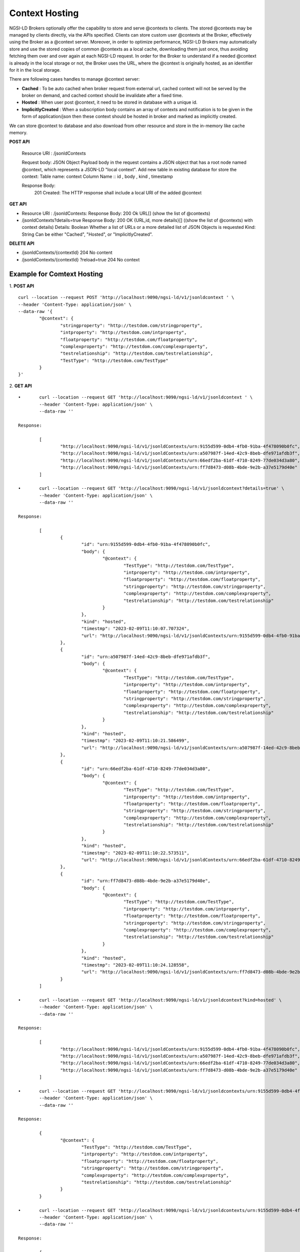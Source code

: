 ****************
Context Hosting
****************

NGSI-LD Brokers optionally offer the capability to store and serve @contexts to clients. The stored @contexts may be managed by clients directly, via the APIs specified. Clients can store custom user @contexts at the Broker, effectively using the Broker as a @context server.
Moreover, in order to optimize performance, NGSI-LD Brokers may automatically store and use the stored copies of common @contexts as a local cache, downloading them just once, thus avoiding fetching them over and over again at each NGSI-LD request. In order for the Broker to understand if a needed @context is already in the local storage or not, the Broker uses the URL, where the @context is originally hosted, as an identifier for it in the local storage.

There are following cases handles to manage @context server:

- **Cached** : To be auto cached when broker request from external url, cached context will not be served by the broker on demand, and cached context should be invalidate after a fixed time.

- **Hosted** : When user post @context, it need to be stored in database with a unique id.

- **ImplicitlyCreated** : When a subscription body contains an array of contexts and notification is to be given in the form of application/json then these context should be hosted in broker and marked as implicitly created. 

We can store @context to database and also download from other resource and store in the in-memory like cache memory. 
 
**POST API**

	Resource URI  : /jsonldContexts

	Request body: JSON Object 
	Payload body in the request contains a JSON object that has a root node named @context, which represents a JSON-LD "local context".
	Add new table in existing database for store the context:
	Table name: context
	Column Name :: id , body , kind , timestamp

	Response Body: 
	 201 Created: The HTTP response shall include a local URI of the added @context


**GET API**

•	Resource URI :  /jsonldContexts: 
	Response Body: 200 Ok URL[] (show the list of @contexts)

•	/jsonldContexts?details=true
	Response Body: 200 OK  {URL,id, more details}[] ((show the list of @contexts) with context details)
	Details: Boolean
	Whether a list of URLs or a more detailed list of JSON Objects is requested
	Kind: String
	Can be either "Cached", "Hosted", or "ImplicitlyCreated".

**DELETE API**

•	/jsonldContexts/{contextId}
	204 No content
	
•	/jsonldContexts/{contextId} ?reload=true
	204 No context 


Example for Comtext Hosting
#############################

1. **POST API**
::
	curl --location --request POST 'http://localhost:9090/ngsi-ld/v1/jsonldcontext ' \
	--header 'Content-Type: application/json' \
	--data-raw '{
		"@context": {
			"stringproperty": "http://testdom.com/stringproperty",
			"intproperty": "http://testdom.com/intproperty",
			"floatproperty": "http://testdom.com/floatproperty",
			"complexproperty": "http://testdom.com/complexproperty",
			"testrelationship": "http://testdom.com/testrelationship",
			"TestType": "http://testdom.com/TestType"
		}
	}'
	
2. **GET API**
::
	•	curl --location --request GET 'http://localhost:9090/ngsi-ld/v1/jsonldcontext ' \
		--header 'Content-Type: application/json' \
		--data-raw ''
		
	Response:

		[
			"http://localhost:9090/ngsi-ld/v1/jsonldContexts/urn:9155d599-0db4-4fb0-91ba-4f478090b0fc",
			"http://localhost:9090/ngsi-ld/v1/jsonldContexts/urn:a507987f-14ed-42c9-8beb-dfe971afdb3f",
			"http://localhost:9090/ngsi-ld/v1/jsonldContexts/urn:66edf2ba-61df-4710-8249-77de034d3a80",
			"http://localhost:9090/ngsi-ld/v1/jsonldContexts/urn:ff7d8473-d08b-4bde-9e2b-a37e5179d40e"
		]
		
	•	curl --location --request GET 'http://localhost:9090/ngsi-ld/v1/jsonldcontext?details=true' \
		--header 'Content-Type: application/json' \
		--data-raw ''

	Response:

		[
			{
				"id": "urn:9155d599-0db4-4fb0-91ba-4f478090b0fc",
				"body": {
					"@context": {
						"TestType": "http://testdom.com/TestType",
						"intproperty": "http://testdom.com/intproperty",
						"floatproperty": "http://testdom.com/floatproperty",
						"stringproperty": "http://testdom.com/stringproperty",
						"complexproperty": "http://testdom.com/complexproperty",
						"testrelationship": "http://testdom.com/testrelationship"
					}
				},
				"kind": "hosted",
				"timestmp": "2023-02-09T11:10:07.707324",
				"url": "http://localhost:9090/ngsi-ld/v1/jsonldContexts/urn:9155d599-0db4-4fb0-91ba-4f478090b0fc"
			},
			{
				"id": "urn:a507987f-14ed-42c9-8beb-dfe971afdb3f",
				"body": {
					"@context": {
						"TestType": "http://testdom.com/TestType",
						"intproperty": "http://testdom.com/intproperty",
						"floatproperty": "http://testdom.com/floatproperty",
						"stringproperty": "http://testdom.com/stringproperty",
						"complexproperty": "http://testdom.com/complexproperty",
						"testrelationship": "http://testdom.com/testrelationship"
					}
				},
				"kind": "hosted",
				"timestmp": "2023-02-09T11:10:21.586499",
				"url": "http://localhost:9090/ngsi-ld/v1/jsonldContexts/urn:a507987f-14ed-42c9-8beb-dfe971afdb3f"
			},
			{
				"id": "urn:66edf2ba-61df-4710-8249-77de034d3a80",
				"body": {
					"@context": {
						"TestType": "http://testdom.com/TestType",
						"intproperty": "http://testdom.com/intproperty",
						"floatproperty": "http://testdom.com/floatproperty",
						"stringproperty": "http://testdom.com/stringproperty",
						"complexproperty": "http://testdom.com/complexproperty",
						"testrelationship": "http://testdom.com/testrelationship"
					}
				},
				"kind": "hosted",
				"timestmp": "2023-02-09T11:10:22.573511",
				"url": "http://localhost:9090/ngsi-ld/v1/jsonldContexts/urn:66edf2ba-61df-4710-8249-77de034d3a80"
			},
			{
				"id": "urn:ff7d8473-d08b-4bde-9e2b-a37e5179d40e",
				"body": {
					"@context": {
						"TestType": "http://testdom.com/TestType",
						"intproperty": "http://testdom.com/intproperty",
						"floatproperty": "http://testdom.com/floatproperty",
						"stringproperty": "http://testdom.com/stringproperty",
						"complexproperty": "http://testdom.com/complexproperty",
						"testrelationship": "http://testdom.com/testrelationship"
					}
				},
				"kind": "hosted",
				"timestmp": "2023-02-09T11:10:24.128558",
				"url": "http://localhost:9090/ngsi-ld/v1/jsonldContexts/urn:ff7d8473-d08b-4bde-9e2b-a37e5179d40e"
			}
		]

	•	curl --location --request GET 'http://localhost:9090/ngsi-ld/v1/jsonldcontext?kind=hosted' \
		--header 'Content-Type: application/json' \
		--data-raw ''

	Response:

		[
			"http://localhost:9090/ngsi-ld/v1/jsonldContexts/urn:9155d599-0db4-4fb0-91ba-4f478090b0fc",
			"http://localhost:9090/ngsi-ld/v1/jsonldContexts/urn:a507987f-14ed-42c9-8beb-dfe971afdb3f",
			"http://localhost:9090/ngsi-ld/v1/jsonldContexts/urn:66edf2ba-61df-4710-8249-77de034d3a80",
			"http://localhost:9090/ngsi-ld/v1/jsonldContexts/urn:ff7d8473-d08b-4bde-9e2b-a37e5179d40e"
		]

	•	curl --location --request GET 'http://localhost:9090/ngsi-ld/v1/jsonldcontexts/urn:9155d599-0db4-4fb0-91ba-4f478090b0fc' \
		--header 'Content-Type: application/json' \
		--data-raw ''

	Response:

		{
			"@context": {
				"TestType": "http://testdom.com/TestType",
				"intproperty": "http://testdom.com/intproperty",
				"floatproperty": "http://testdom.com/floatproperty",
				"stringproperty": "http://testdom.com/stringproperty",
				"complexproperty": "http://testdom.com/complexproperty",
				"testrelationship": "http://testdom.com/testrelationship"
			}
		}

	•	curl --location --request GET 'http://localhost:9090/ngsi-ld/v1/jsonldcontexts/urn:9155d599-0db4-4fb0-91ba-4f478090b0fc?details=true' \
		--header 'Content-Type: application/json' \
		--data-raw ''

	Response:

		{
			"id": "urn:9155d599-0db4-4fb0-91ba-4f478090b0fc",
			"body": {
				"@context": {
					"TestType": "http://testdom.com/TestType",
					"intproperty": "http://testdom.com/intproperty",
					"floatproperty": "http://testdom.com/floatproperty",
					"stringproperty": "http://testdom.com/stringproperty",
					"complexproperty": "http://testdom.com/complexproperty",
					"testrelationship": "http://testdom.com/testrelationship"
				}
			},
			"kind": "hosted",
			"timestmp": "2023-02-09T11:10:07.707324",
			"url": "http://localhost:9090/ngsi-ld/v1/jsonldContexts/urn:9155d599-0db4-4fb0-91ba-4f478090b0fc"
		}
	
3. **DELETE API**
::
	•	curl --location --request DELETE 'http://localhost:9090/ngsi-ld/v1/jsonldcontexts/urn:9155d599-0db4-4fb0-91ba-4f478090b0fc' \
		--header 'Content-Type: application/json' \
		--data-raw ''

	Response : 204 No content

	•	curl --location --request DELETE 'http://localhost:9090/ngsi-ld/v1/jsonldcontexts/urn:9155d599-0db4-4fb0-91ba-4f478090b0fc?reload=true' \
		--header 'Content-Type: application/json' \
		--data-raw ''
		
	Response : 204 No content
